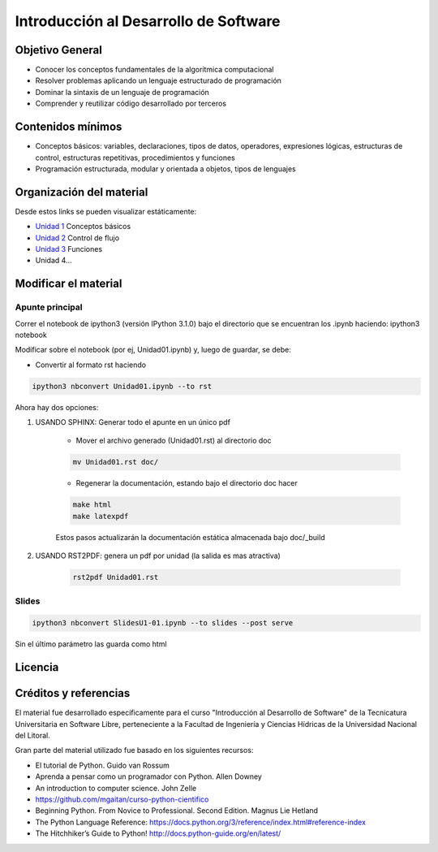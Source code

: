 Introducción al Desarrollo de Software
======================================

Objetivo General
----------------

- Conocer los conceptos fundamentales de la algorítmica computacional
- Resolver problemas aplicando un lenguaje estructurado de programación
- Dominar la sintaxis de un lenguaje de programación
- Comprender y reutilizar código desarrollado por terceros

Contenidos mínimos
------------------

- Conceptos básicos: variables, declaraciones, tipos de datos, operadores, expresiones lógicas, estructuras de control, estructuras repetitivas, procedimientos y funciones
- Programación estructurada, modular y orientada a objetos, tipos de lenguajes

Organización del material
-------------------------

Desde estos links se pueden visualizar estáticamente:

* `Unidad 1 <http://nbviewer.ipython.org/urls/gitlab.com/emilopez/dev01/raw/master/Unidad01.ipynb>`_ Conceptos básicos
* `Unidad 2 <http://nbviewer.ipython.org/urls/gitlab.com/emilopez/dev01/raw/master/Unidad02.ipynb>`_ Control de flujo
* `Unidad 3 <http://nbviewer.ipython.org/urls/gitlab.com/emilopez/dev01/raw/master/Unidad03.ipynb>`_ Funciones
* Unidad 4...

Modificar el material
----------------------

Apunte principal
''''''''''''''''
Correr el notebook de ipython3 (versión IPython 3.1.0) bajo el directorio que se encuentran los .ipynb haciendo: ipython3 notebook

Modificar sobre el notebook (por ej, Unidad01.ipynb) y, luego de guardar, se debe:

* Convertir al formato rst haciendo

.. code-block:: bash

	 ipython3 nbconvert Unidad01.ipynb --to rst

Ahora hay dos opciones:

1. USANDO SPHINX: Generar todo el apunte en un único pdf

    * Mover el archivo generado (Unidad01.rst) al directorio doc 

    .. code-block:: bash

	    mv Unidad01.rst doc/

    * Regenerar la documentación, estando bajo el directorio doc hacer

    .. code-block:: bash

	    make html
	    make latexpdf

    Estos pasos actualizarán la documentación estática almacenada bajo doc/_build

2. USANDO RST2PDF: genera un pdf por unidad (la salida es mas atractiva)

    .. code-block:: bash

	    rst2pdf Unidad01.rst

Slides
''''''
.. code-block:: bash

    ipython3 nbconvert SlidesU1-01.ipynb --to slides --post serve
    
Sin el último parámetro las guarda como html

Licencia
--------

.. figure:: http://i.creativecommons.org/l/by-sa/2.5/ar/88x31.png
   :target: http://creativecommons.org/licenses/by-sa/2.5/ar/deed.es_AR


    Licencia Creative Commons Atribución-CompartirIgual 2.5 Argentina (CC BY-SA 2.5 AR)

Créditos y referencias
----------------------

El material fue desarrollado específicamente para el curso "Introducción al Desarrollo de Software" de la Tecnicatura Universitaria en Software Libre, perteneciente a la Facultad de Ingeniería y Ciencias Hídricas de la Universidad Nacional del Litoral. 

Gran parte del material utilizado fue basado en los siguientes recursos:

- El tutorial de Python. Guido van Rossum
- Aprenda a pensar como un programador con Python. Allen Downey
- An introduction to computer science. John Zelle
- https://github.com/mgaitan/curso-python-cientifico
- Beginning Python. From Novice to Professional. Second Edition. Magnus Lie Hetland
- The Python Language Reference: https://docs.python.org/3/reference/index.html#reference-index
- The Hitchhiker’s Guide to Python! http://docs.python-guide.org/en/latest/
